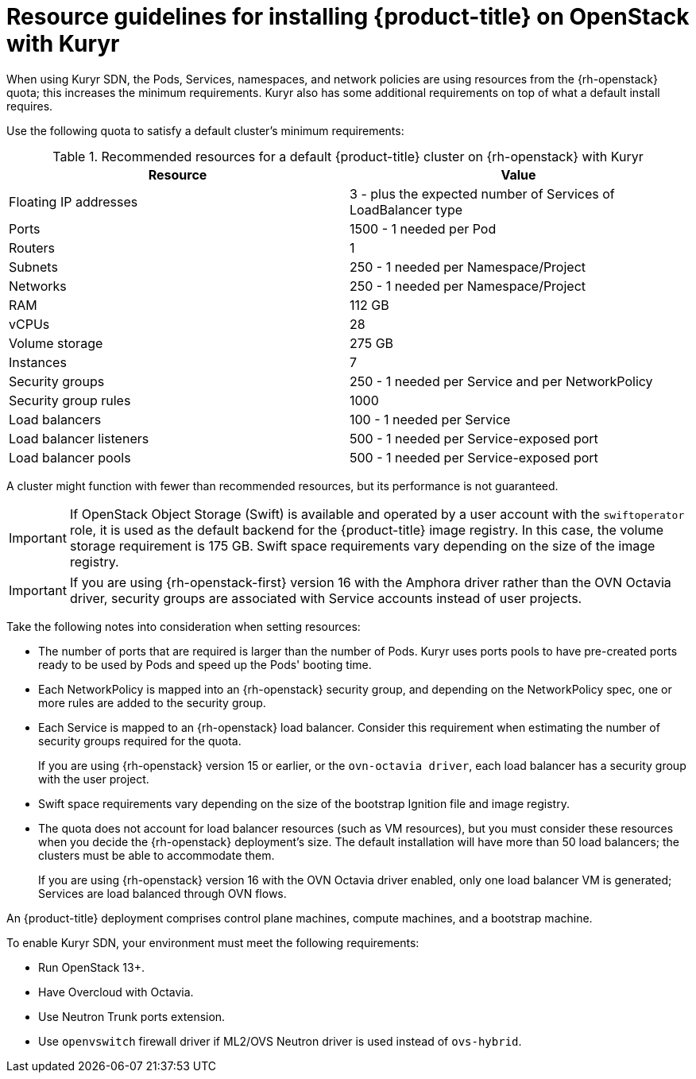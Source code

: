 // Module included in the following assemblies:
//
// * installing/installing_openstack/installing-openstack-installer-kuryr.adoc

[id="installation-osp-default-kuryr-deployment_{context}"]
= Resource guidelines for installing {product-title} on OpenStack with Kuryr

When using Kuryr SDN, the Pods, Services, namespaces, and network policies are
using resources from the {rh-openstack} quota; this increases the minimum
requirements. Kuryr also has some additional requirements on top of what a
default install requires.

Use the following quota to satisfy a default cluster's minimum requirements:

.Recommended resources for a default {product-title} cluster on {rh-openstack} with Kuryr

[options="header"]
|==============================================================================================
|Resource                | Value
|Floating IP addresses   | 3 - plus the expected number of Services of LoadBalancer type
|Ports                   | 1500 - 1 needed per Pod
|Routers                 | 1
|Subnets                 | 250 - 1 needed per Namespace/Project
|Networks                | 250 - 1 needed per Namespace/Project
|RAM                     | 112 GB
|vCPUs                   | 28
|Volume storage          | 275 GB
|Instances               | 7
|Security groups         | 250 - 1 needed per Service and per NetworkPolicy
|Security group rules    | 1000
|Load balancers          | 100 - 1 needed per Service
|Load balancer listeners | 500 - 1 needed per Service-exposed port
|Load balancer pools     | 500 - 1 needed per Service-exposed port
|==============================================================================================

A cluster might function with fewer than recommended resources, but its performance is not guaranteed.

[IMPORTANT]
====
If OpenStack Object Storage (Swift) is available and operated by a user account with the `swiftoperator` role, it is used as the default backend for the {product-title} image registry. In this case, the volume storage requirement is 175 GB. Swift space requirements vary depending on the size of the image registry.
====

[IMPORTANT]
====
If you are using {rh-openstack-first} version 16 with the Amphora driver rather than the OVN Octavia driver, security groups are associated with Service accounts instead of user projects.
====

Take the following notes into consideration when setting resources:

* The number of ports that are required is larger than the number of Pods. Kuryr
uses ports pools to have pre-created ports ready to be used by Pods and speed up
the Pods' booting time.

* Each NetworkPolicy is mapped into an {rh-openstack} security group, and
depending on the NetworkPolicy spec, one or more rules are added to the
security group.

* Each Service is mapped to an {rh-openstack} load balancer. Consider this requirement
 when estimating the number of security groups required for the quota.
+
If you are using
{rh-openstack} version 15 or earlier, or the `ovn-octavia driver`, each load balancer
has a security group with the user project.

* Swift space requirements vary depending on the size of the bootstrap Ignition
file and image registry.

* The quota does not account for load balancer resources (such as VM
resources), but you must consider these resources when you decide the
{rh-openstack} deployment's size. The default installation will have more than
50 load balancers; the clusters must be able to accommodate them.
+
If you are using {rh-openstack} version 16 with the OVN Octavia driver enabled, only one load balancer
VM is generated; Services are load balanced through OVN flows.

An {product-title} deployment comprises control plane machines, compute
machines, and a bootstrap machine.

To enable Kuryr SDN, your environment must meet the following requirements:

* Run OpenStack 13+.
* Have Overcloud with Octavia.
* Use Neutron Trunk ports extension.
* Use `openvswitch` firewall driver if ML2/OVS Neutron driver is used instead
of `ovs-hybrid`.
